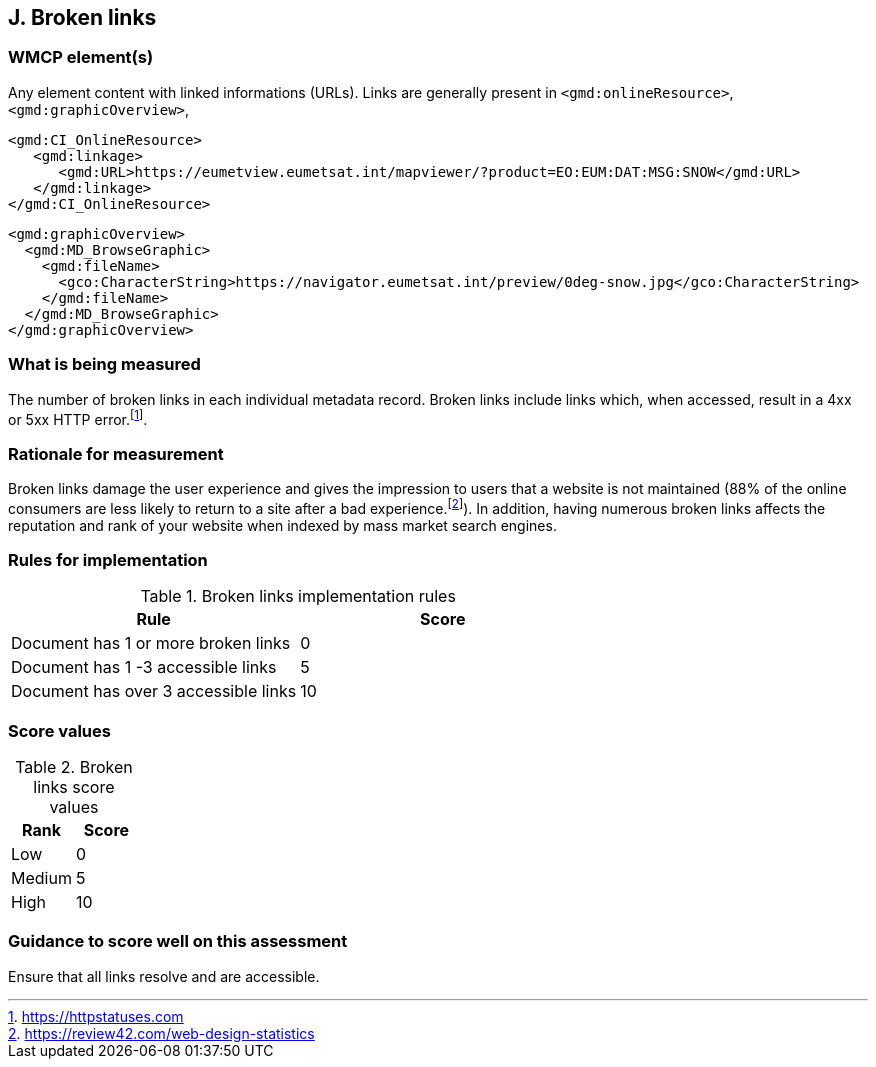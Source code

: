 == J. Broken links

=== WMCP element(s)

Any element content with linked informations (URLs). Links are generally
present in `<gmd:onlineResource>`, `<gmd:graphicOverview>`, 

```xml
<gmd:CI_OnlineResource>
   <gmd:linkage>
      <gmd:URL>https://eumetview.eumetsat.int/mapviewer/?product=EO:EUM:DAT:MSG:SNOW</gmd:URL>
   </gmd:linkage>
</gmd:CI_OnlineResource>
```

```xml
<gmd:graphicOverview>
  <gmd:MD_BrowseGraphic>
    <gmd:fileName>
      <gco:CharacterString>https://navigator.eumetsat.int/preview/0deg-snow.jpg</gco:CharacterString>
    </gmd:fileName>
  </gmd:MD_BrowseGraphic>
</gmd:graphicOverview>
```

=== What is being measured

The number of broken links in each individual metadata record.  Broken links
include links which, when accessed, result in a 4xx or 5xx HTTP error.footnote:[https://httpstatuses.com].

=== Rationale for measurement

Broken links damage the user experience and gives the impression to users that
a website is not maintained (88% of the online consumers are less likely to
return to a site after a bad experience.footnote:[https://review42.com/web-design-statistics]).
In addition, having numerous broken links affects the reputation and rank of
your website when indexed by mass market search engines.

=== Rules for implementation

.Broken links implementation rules
|===
|Rule |Score

|Document has 1 or more broken links
|0

|Document has 1 -3 accessible links
|5

|Document has over 3 accessible links
|10
|===

=== Score values

.Broken links score values
|===
|Rank | Score

|Low
|0

|Medium
|5

|High
|10
|===

=== Guidance to score well on this assessment

Ensure that all links resolve and are accessible.
